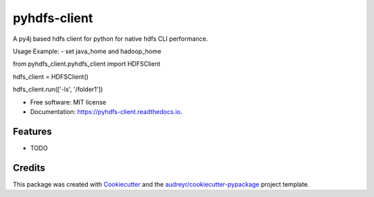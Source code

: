 =============
pyhdfs-client
=============


.. image:: https://img.shields.io/pypi/v/pyhdfs_client.svg
        :target: https://pypi.python.org/pypi/pyhdfs_client

.. image:: https://img.shields.io/travis/gupta-paras/pyhdfs_client.svg
        :target: https://travis-ci.com/gupta-paras/pyhdfs_client

.. image:: https://readthedocs.org/projects/pyhdfs-client/badge/?version=latest
        :target: https://pyhdfs-client.readthedocs.io/en/latest/?version=latest
        :alt: Documentation Status


.. image:: https://pyup.io/repos/github/gupta-paras/pyhdfs_client/shield.svg
     :target: https://pyup.io/repos/github/gupta-paras/pyhdfs_client/
     :alt: Updates



A py4j based hdfs client for python for native hdfs CLI performance.

Usage Example: 
- set java_home and hadoop_home

from pyhdfs_client.pyhdfs_client import HDFSClient

hdfs_client = HDFSClient()

hdfs_client.run(['-ls', '/folder1'])

* Free software: MIT license
* Documentation: https://pyhdfs-client.readthedocs.io.


Features
--------

* TODO

Credits
-------

This package was created with Cookiecutter_ and the `audreyr/cookiecutter-pypackage`_ project template.

.. _Cookiecutter: https://github.com/audreyr/cookiecutter
.. _`audreyr/cookiecutter-pypackage`: https://github.com/audreyr/cookiecutter-pypackage
